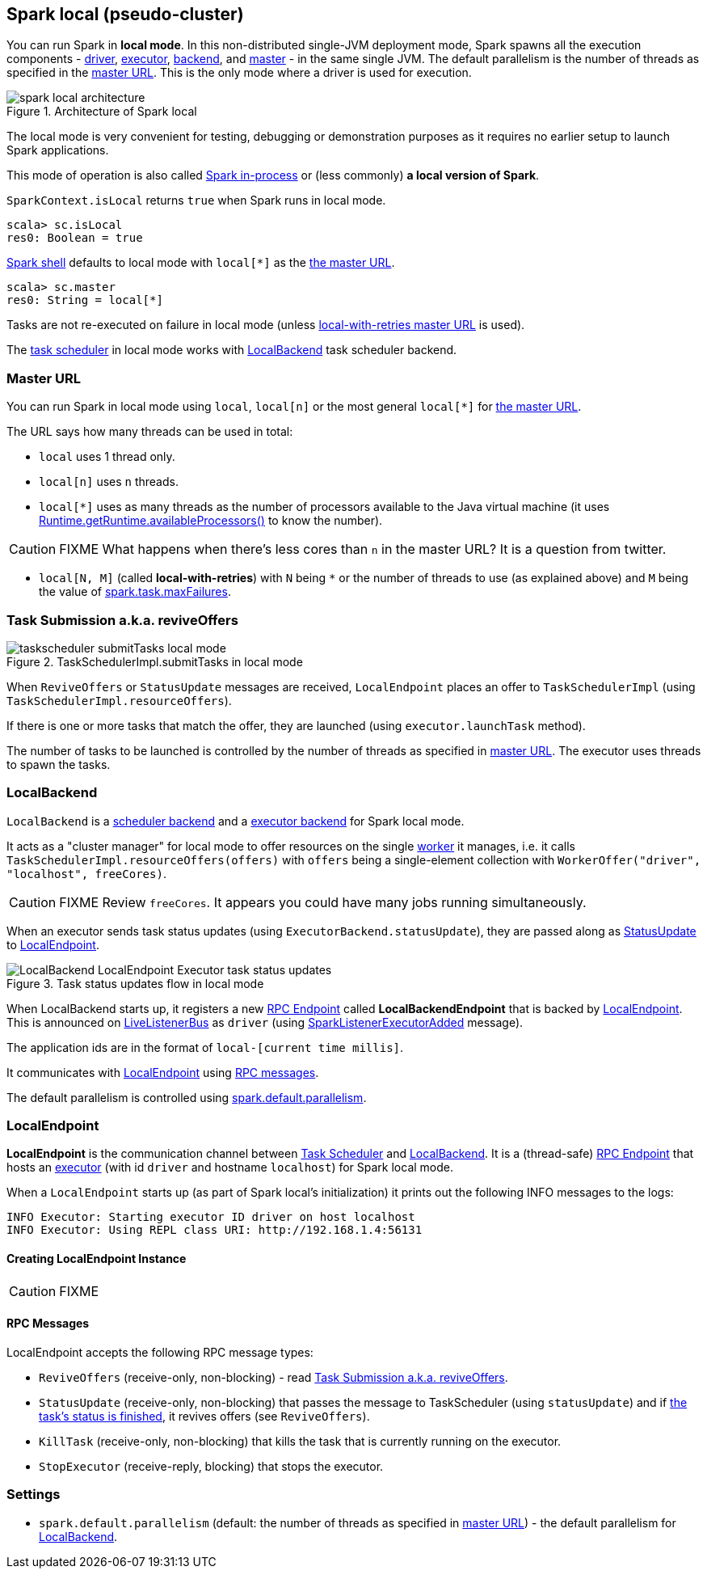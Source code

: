 == Spark local (pseudo-cluster)

You can run Spark in *local mode*. In this non-distributed single-JVM deployment mode, Spark spawns all the execution components - link:spark-driver.adoc[driver], link:spark-executor.adoc[executor], <<LocalBackend, backend>>, and link:spark-master.adoc[master] - in the same single JVM. The default parallelism is the number of threads as specified in the <<masterURL, master URL>>. This is the only mode where a driver is used for execution.

.Architecture of Spark local
image::diagrams/spark-local-architecture.png[align="center"]

The local mode is very convenient for testing, debugging or demonstration purposes as it requires no earlier setup to launch Spark applications.

This mode of operation is also called  http://spark.apache.org/docs/latest/programming-guide.html#initializing-spark[Spark in-process] or (less commonly) *a local version of Spark*.

`SparkContext.isLocal` returns `true` when Spark runs in local mode.

```
scala> sc.isLocal
res0: Boolean = true
```

link:spark-shell.adoc[Spark shell] defaults to local mode with `local[*]` as the link:spark-deployment-environments.adoc#master-urls[the master URL].

```
scala> sc.master
res0: String = local[*]
```

Tasks are not re-executed on failure in local mode (unless <<masterURL, local-with-retries master URL>> is used).

The link:spark-taskscheduler.adoc[task scheduler] in local mode works with <<LocalBackend, LocalBackend>> task scheduler backend.

=== [[masterURL]] Master URL

You can run Spark in local mode using `local`, `local[n]` or the most general `local[*]` for link:spark-deployment-environments.adoc#master-urls[the master URL].

The URL says how many threads can be used in total:

* `local` uses 1 thread only.

* `local[n]` uses `n` threads.

* `local[*]` uses as many threads as the number of processors available to the Java virtual machine (it uses https://docs.oracle.com/javase/8/docs/api/java/lang/Runtime.html#availableProcessors--[Runtime.getRuntime.availableProcessors()] to know the number).

CAUTION: FIXME What happens when there's less cores than `n` in the master URL? It is a question from twitter.

* `local[N, M]` (called *local-with-retries*) with `N` being `*` or the number of threads to use (as explained above) and `M` being the value of link:spark-taskscheduler.adoc#spark_task_maxFailures[spark.task.maxFailures].

=== [[task-submission]] Task Submission a.k.a. reviveOffers

.TaskSchedulerImpl.submitTasks in local mode
image::images/taskscheduler-submitTasks-local-mode.png[align="center"]

When `ReviveOffers` or `StatusUpdate` messages are received, `LocalEndpoint` places an offer to `TaskSchedulerImpl` (using `TaskSchedulerImpl.resourceOffers`).

If there is one or more tasks that match the offer, they are launched (using `executor.launchTask` method).

The number of tasks to be launched is controlled by the number of threads as specified in <<masterURL, master URL>>. The executor uses threads to spawn the tasks.

=== [[LocalBackend]] LocalBackend

`LocalBackend` is a link:spark-scheduler-backends.adoc[scheduler backend] and a link:spark-executor-backends.adoc[executor backend] for Spark local mode.

It acts as a "cluster manager" for local mode to offer resources on the single link:spark-workers.adoc[worker] it manages, i.e. it calls `TaskSchedulerImpl.resourceOffers(offers)` with `offers` being a single-element collection with `WorkerOffer("driver", "localhost", freeCores)`.

CAUTION: FIXME Review `freeCores`. It appears you could have many jobs running simultaneously.

When an executor sends task status updates (using `ExecutorBackend.statusUpdate`), they are passed along as <<messages, StatusUpdate>> to <<LocalEndpoint, LocalEndpoint>>.

.Task status updates flow in local mode
image::images/LocalBackend-LocalEndpoint-Executor-task-status-updates.png[align="center"]

When LocalBackend starts up, it registers a new link:spark-rpc.adoc#rpcendpoint[RPC Endpoint] called *LocalBackendEndpoint* that is backed by <<LocalEndpoint, LocalEndpoint>>. This is announced on link:spark-LiveListenerBus.adoc[LiveListenerBus] as `driver` (using link:spark-SparkListener.adoc#SparkListenerExecutorAdded[SparkListenerExecutorAdded] message).

The application ids are in the format of `local-[current time millis]`.

It communicates with <<LocalEndpoint, LocalEndpoint>> using <<messages, RPC messages>>.

The default parallelism is controlled using <<settings, spark.default.parallelism>>.

=== [[LocalEndpoint]] LocalEndpoint

*LocalEndpoint* is the communication channel between link:spark-taskscheduler.adoc[Task Scheduler] and <<LocalBackend, LocalBackend>>. It is a (thread-safe) link:spark-rpc.adoc#rpcendpoint[RPC Endpoint] that hosts an link:spark-executor.adoc[executor] (with id `driver` and hostname `localhost`) for Spark local mode.

When a `LocalEndpoint` starts up (as part of Spark local's initialization) it prints out the following INFO messages to the logs:

```
INFO Executor: Starting executor ID driver on host localhost
INFO Executor: Using REPL class URI: http://192.168.1.4:56131
```

==== [[LocalEndpoint-creating-instance]] Creating LocalEndpoint Instance

CAUTION: FIXME

==== [[messages]] RPC Messages

LocalEndpoint accepts the following RPC message types:

* `ReviveOffers` (receive-only, non-blocking) - read <<task-submission, Task Submission a.k.a. reviveOffers>>.

* `StatusUpdate` (receive-only, non-blocking) that passes the message to TaskScheduler (using `statusUpdate`) and if link:spark-taskscheduler-tasks.adoc[the task's status is finished], it revives offers (see `ReviveOffers`).

* `KillTask` (receive-only, non-blocking) that kills the task that is currently running on the executor.

* `StopExecutor` (receive-reply, blocking) that stops the executor.

=== [[settings]] Settings

* `spark.default.parallelism` (default: the number of threads as specified in <<masterURL, master URL>>) - the default parallelism for <<LocalBackend, LocalBackend>>.
